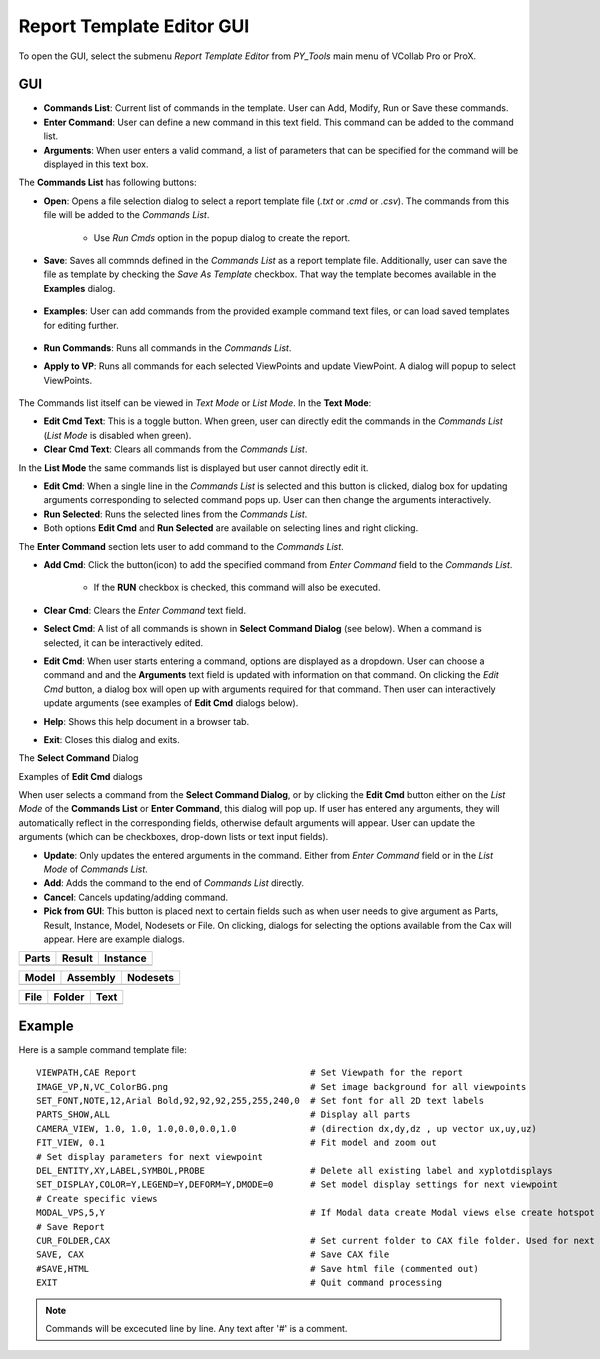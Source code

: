 ***************************
Report Template Editor GUI
***************************

To open the GUI, select the submenu *Report Template Editor* from *PY_Tools* main menu of VCollab Pro or ProX.

GUI
====

.. image:: media/Report_Template_Editor.png
    :scale: 75 %

- **Commands List**: Current list of commands in the template. User can Add, Modify, Run or Save these commands.

- **Enter Command**: User can define a new command in this text field. This command can be added to the command list.

- **Arguments**: When user enters a valid command, a list of parameters that can be specified for the command will be displayed in this text box.

.. |open| image:: media/icons8-opened-folder-96.png
    :width: 24
.. |save| image:: media/icons8-save-96.png
    :width: 24
.. |loadF| image:: media/icons8-property-96.png
    :width: 24
.. |runcmd| image:: media/icons8-exercise-96.png
    :width: 24
.. |applytovp| image:: media/icons8-mark-view-as-non-hidden-96.png
    :width: 24
.. |editcmdn| image:: media/icons8-edit-property-96.png
    :width: 24
.. |editcmdy| image:: media/icons8-edit-property-green-96.png
    :width: 24
.. |delete| image:: media/icons8-trash-96.png
    :width: 24
.. |addcmd| image:: media/icons8-add-properties-96.png
    :width: 24
.. |editcmd| image:: media/icons8-add-row-96.png
    :width: 24
.. |reset| image:: media/icons8-available-updates-96.png
    :width: 24
.. |cmdlist| image:: media/icons8-search-property-96.png
    :width: 24
.. |help| image:: media/icons8-help-96.png
    :width: 24
.. |exit| image:: media/icons8-close-window-96.png
    :width: 24
.. |pick| image:: media/icons8-webpage-click-96.png
    :width: 24

The **Commands List** has following buttons:

- |open| **Open**: Opens a file selection dialog to select a report template file (*.txt* or *.cmd* or *.csv*). The commands from this file will be added to the *Commands List*.

    .. image:: media/Report_Template_Open.png
        :scale: 75 %

    - Use *Run Cmds* option in the popup dialog to create the report.

- |save| **Save**: Saves all commnds defined in the *Commands List* as a report template file. Additionally, user can save the file as template by checking the *Save As Template* checkbox. That way the template becomes available in the **Examples** dialog.

    .. image:: media/Report_Template_Save.png
        :scale: 75 %

- |loadF| **Examples**: User can add commands from the provided example command text files, or can load saved templates for editing further.

    .. image:: media/Examples_SavedTemplates.png
        :scale: 75 %

- |runcmd| **Run Commands**: Runs all commands in the *Commands List*.
- |applytovp| **Apply to VP**: Runs all commands for each selected ViewPoints and update ViewPoint. A dialog will popup to select ViewPoints.

    .. image:: media/Report_Template_ApplyToVPs.png
        :scale: 75 %


The Commands list itself can be viewed in *Text Mode* or *List Mode*. In the **Text Mode**:

.. image:: media/Text_Mode.png
    :scale: 75 %

- |editcmdn| |editcmdy| **Edit Cmd Text**: This is a toggle button. When green, user can directly edit the commands in the *Commands List* (*List Mode* is disabled when green).
- |delete| **Clear Cmd Text**: Clears all commands from the *Commands List*.

In the **List Mode** the same commands list is displayed but user cannot directly edit it.

.. image:: media/List_Mode.png
    :scale: 75 %

- |editcmd| **Edit Cmd**: When a single line in the *Commands List* is selected and this button is clicked, dialog box for updating arguments corresponding to selected command pops up. User can then change the arguments interactively.
- |runcmd| **Run Selected**: Runs the selected lines from the *Commands List*.
- Both options **Edit Cmd** and **Run Selected** are available on selecting lines and right clicking.

The **Enter Command** section lets user to add command to the *Commands List*.

- |addcmd| **Add Cmd**: Click the button(icon) to add the specified command from *Enter Command* field to the *Commands List*.

    - If the **RUN** checkbox is checked, this command will also be executed.

- |reset| **Clear Cmd**: Clears the *Enter Command* text field.
- |cmdlist| **Select Cmd**: A list of all commands is shown in **Select Command Dialog** (see below). When a command is selected, it can be interactively edited.
- |editcmd| **Edit Cmd**: When user starts entering a command, options are displayed as a dropdown. User can choose a command and and the **Arguments** text field is updated with information on that command. On clicking the *Edit Cmd* button, a dialog box will open up with arguments required for that command. Then user can interactively update arguments (see examples of **Edit Cmd** dialogs below).
- |help| **Help**: Shows this help document in a browser tab.
- |exit| **Exit**: Closes this dialog and exits.

The **Select Command** Dialog

.. image:: media/Select_Command_Dialog.png
    :scale: 75 %

Examples of **Edit Cmd** dialogs

.. image:: media/Delete_Entity_Arguments_Dialog.png
    :scale: 50 %

.. image:: media/Part_Options_Arguments_Dialog.png
    :scale: 50 %

.. image:: media/Select_Result_Arguments_Dialog.png
    :scale: 50 %

When user selects a command from the **Select Command Dialog**, or by clicking the **Edit Cmd** button either on the *List Mode* of the **Commands List** or **Enter Command**, this dialog will pop up. If user has entered any arguments, they will automatically reflect in the corresponding fields, otherwise default arguments will appear. User can update the arguments (which can be checkboxes, drop-down lists or text input fields).

- |editcmd| **Update**: Only updates the entered arguments in the command. Either from *Enter Command* field or in the *List Mode* of *Commands List*.
- |addcmd| **Add**: Adds the command to the end of *Commands List* directly.
- |exit| **Cancel**: Cancels updating/adding command.
- |pick| **Pick from GUI**: This button is placed next to certain fields such as when user needs to give argument as Parts, Result, Instance, Model, Nodesets or File. On clicking, dialogs for selecting the options available from the Cax will appear. Here are example dialogs.

+-----------+------------+--------------+
| **Parts** | **Result** | **Instance** |
+===========+============+==============+
|  |parts|  |  |result|  |  |instance|  |
+-----------+------------+--------------+


+-----------+--------------+--------------+
| **Model** | **Assembly** | **Nodesets** |
+===========+==============+==============+
|  |model|  |  |assembly|  |  |nodesets|  |
+-----------+--------------+--------------+


+----------+------------+----------+
| **File** | **Folder** | **Text** |
+==========+============+==========+
|  |file|  |  |folder|  |  |text|  |
+----------+------------+----------+


.. |parts| image:: media/Pick_Parts.png
    :scale: 50 %

.. |result| image:: media/Pick_Result.png
    :scale: 50 %

.. |instance| image:: media/Pick_Instance.png
    :scale: 50 %

.. |model| image:: media/Pick_Model.png
    :scale: 50 %

.. |assembly| image:: media/Pick_Assembly.png
    :scale: 50 %

.. |nodesets| image:: media/Pick_Nodesets.png
    :scale: 50 %

.. |file| image:: media/Pick_File.png
    :scale: 50 %

.. |folder| image:: media/Pick_Folder.png
    :scale: 50 %

.. |text| image:: media/Pick_Text.png
    :scale: 50 %


Example
========
Here is a sample command template file::
    
    VIEWPATH,CAE Report                                 # Set Viewpath for the report
    IMAGE_VP,N,VC_ColorBG.png                           # Set image background for all viewpoints
    SET_FONT,NOTE,12,Arial Bold,92,92,92,255,255,240,0  # Set font for all 2D text labels
    PARTS_SHOW,ALL                                      # Display all parts
    CAMERA_VIEW, 1.0, 1.0, 1.0,0.0,0.0,1.0              # (direction dx,dy,dz , up vector ux,uy,uz)
    FIT_VIEW, 0.1                                       # Fit model and zoom out
    # Set display parameters for next viewpoint
    DEL_ENTITY,XY,LABEL,SYMBOL,PROBE                    # Delete all existing label and xyplotdisplays
    SET_DISPLAY,COLOR=Y,LEGEND=Y,DEFORM=Y,DMODE=0       # Set model display settings for next viewpoint
    # Create specific views
    MODAL_VPS,5,Y                                       # If Modal data create Modal views else create hotspot views for each result
    # Save Report
    CUR_FOLDER,CAX                                      # Set current folder to CAX file folder. Used for next Save commands
    SAVE, CAX                                           # Save CAX file
    #SAVE,HTML                                          # Save html file (commented out)
    EXIT                                                # Quit command processing

.. note:: Commands will be excecuted line by line. Any text after '#' is a comment.

